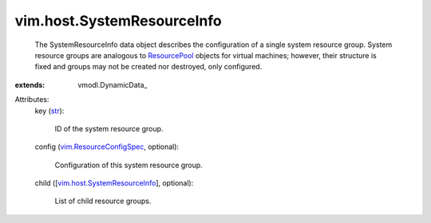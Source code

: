 
vim.host.SystemResourceInfo
===========================
  The SystemResourceInfo data object describes the configuration of a single system resource group. System resource groups are analogous to `ResourcePool <vim/ResourcePool.rst>`_ objects for virtual machines; however, their structure is fixed and groups may not be created nor destroyed, only configured.
:extends: vmodl.DynamicData_

Attributes:
    key (`str <https://docs.python.org/2/library/stdtypes.html>`_):

       ID of the system resource group.
    config (`vim.ResourceConfigSpec <vim/ResourceConfigSpec.rst>`_, optional):

       Configuration of this system resource group.
    child ([`vim.host.SystemResourceInfo <vim/host/SystemResourceInfo.rst>`_], optional):

       List of child resource groups.
